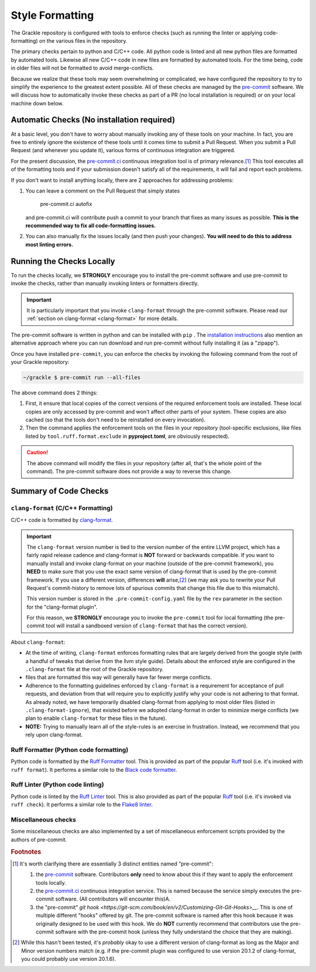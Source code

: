 Style Formatting
================

The Grackle repository is configured with tools to enforce checks (such as running the linter or applying code-formatting) on the various files in the repository.

The primary checks pertain to python and C/C++ code.
All python code is linted and all new python files are formatted by automated tools.
Likewise all new C/C++ code in new files are formatted by automated tools.
For the time being, code in older files will not be formatted to avoid merge-conflicts.

Because we realize that these tools may seem overwhelming or complicated, we have configured the repository to try to simplify the experience to the greatest extent possible.
All of these checks are managed by the `pre-commit <https://pre-commit.com/>`__ software.
We will discuss how to automatically invoke these checks as part of a PR (no local installation is required) or on your local machine down below.

Automatic Checks (No installation required)
-------------------------------------------

At a basic level, you don't have to worry about manually invoking any of these tools on your machine.
In fact, you are free to entirely ignore the existence of these tools until it comes time to submit a Pull Request.
When you submit a Pull Request (and whenever you update it), various forms of continuous integration are triggered.

For the present discussion, the `pre-commit.ci <https://pre-commit.ci/>`__ continuous integration tool is of primary relevance.\ [#f1]_
This tool executes all of the formatting tools and if your submission doesn't satisfy all of the requirements, it will fail and report each problems.

If you don't want to install anything locally, there are 2 approaches for addressing problems:

1. You can leave a comment on the Pull Request that simply states

      pre-commit.ci autofix

   and pre-commit.ci will contribute push a commit to your branch that fixes as many issues as possible.
   **This is the recommended way to fix all code-formatting issues.**

2. You can also manually fix the issues locally (and then push your changes).
   **You will need to do this to address most linting errors.**


Running the Checks Locally
--------------------------

To run the checks locally, we **STRONGLY** encourage you to install the pre-commit software and use pre-commit to invoke the checks, rather than manually invoking linters or formatters directly.

.. important::

   It is particularly important that you invoke ``clang-format`` through the pre-commit software.
   Please read our :ref:`section on clang-format <clang-format>` for more details.

The pre-commit software is written in python and can be installed with ``pip`` .
The `installation instructions <https://pre-commit.com/#installation>`__ also mention an alternative approach where you can run download and run pre-commit without fully installing it (as a "zipapp").

Once you have installed ``pre-commit``, you can enforce the checks by invoking the following command from the root of your Grackle repository:

.. code-block:: shell-session

   ~/grackle $ pre-commit run --all-files

The above command does 2 things:

1. First, it ensure that local copies of the correct versions of the required enforcement tools are installed.
   These local copies are only accessed by pre-commit and won't affect other parts of your system.
   These copies are also cached (so that the tools don't need to be reinstalled on every invocation).

2. Then the command applies the enforcement tools on the files in your repository (tool-specific exclusions, like files listed by ``tool.ruff.format.exclude`` in **pyproject.toml**, are obviously respected).

.. caution::

   The above command will modify the files in your repository (after all, that's the whole point of the command).
   The pre-commit software does not provide a way to reverse this change.


Summary of Code Checks
----------------------

.. _clang-format:

``clang-format`` (C/C++ Formatting)
+++++++++++++++++++++++++++++++++++
C/C++ code is formatted by `clang-format <https://releases.llvm.org/18.1.8/tools/clang/docs/ClangFormat.html>`__.

.. important::

   The ``clang-format`` version number is tied to the version number of the entire LLVM project, which has a fairly rapid release cadence and clang-format is **NOT** forward or backwards compatible.
   If you want to manually install and invoke clang-format on your machine (outside of the pre-commit framework), you **NEED** to make sure that you use the exact same version of clang-format that is used by the pre-commit framework.
   If you use a different version, differences **will** arise,\ [#f2]_ (we may ask you to rewrite your Pull Request's commit-history to remove lots of spurious commits that change this file due to this mismatch).

   This version number is stored in the ``.pre-commit-config.yaml`` file by the ``rev`` parameter in the section for the "clang-format plugin".

   For this reason, we **STRONGLY** encourage you to invoke the ``pre-commit`` tool for local formatting (the pre-commit tool will install a sandboxed version of ``clang-format`` that has the correct version).

About ``clang-format``:

* At the time of writing, ``clang-format`` enforces formatting rules that are largely derived from the google style (with a handful of tweaks that derive from the llvm style guide).
  Details about the enforced style are configured in the ``.clang-format`` file at the root of the Grackle repository.

* files that are formatted this way will generally have far fewer merge conflicts.

* Adherence to the formatting guidelines enforced by ``clang-format`` is a requirement for acceptance of pull requests, and deviation from that will require you to explicitly justify why your code is not adhering to that format.
  As already noted, we have temporarily disabled clang-format from applying to most older files (listed in ``.clang-format-ignore``), that existed before we adopted clang-format in order to minimize merge conflicts (we plan to enable ``clang-format`` for these files in the future).

* **NOTE:** Trying to manually learn all of the style-rules is an exercise in frustration.
  Instead, we recommend that you rely upon clang-format.

Ruff Formatter (Python code formatting)
+++++++++++++++++++++++++++++++++++++++

Python code is formatted by the `Ruff Formatter <https://docs.astral.sh/ruff/formatter/>`__ tool.
This is provided as part of the popular `Ruff <https://github.com/astral-sh/ruff>`__ tool (i.e. it's invoked with ``ruff format``).
It performs a similar role to the `Black code formatter <https://black.readthedocs.io/en/stable/>`__.

Ruff Linter (Python code linting)
+++++++++++++++++++++++++++++++++

Python code is linted by the `Ruff Linter <https://docs.astral.sh/ruff/linter/>`__ tool.
This is also provided as part of the popular `Ruff <https://github.com/astral-sh/ruff>`__ tool (i.e. it's invoked via ``ruff check``).
It performs a similar role to the `Flake8 linter <https://pypi.org/project/flake8/>`__.


Miscellaneous checks
++++++++++++++++++++
Some miscellaneous checks are also implemented by a set of miscellaneous enforcement scripts provided by the authors of pre-commit.

.. rubric:: Footnotes

.. [#f1] It's worth clarifying there are essentially 3 distinct entities named "pre-commit":

   1. the `pre-commit <https://pre-commit.com/>`__ software.
      Contributors **only** need to know about this if they want to apply the enforcement tools locally.
   2. the `pre-commit.ci <https://pre-commit.ci/>`__ continuous integration service.
      This is named because the service simply executes the pre-commit software.
      (All contributors will encounter this)A.
   3. the "pre-commit" `git hook <https://git-scm.com/book/en/v2/Customizing-Git-Git-Hooks>__`.
      This is one of multiple different "hooks" offered by git.
      The pre-commit software is named after this hook because it was originally designed to be used with this hook.
      We do **NOT** currently recommend that contributors use the pre-commit software with the pre-commit hook (unless they fully understand the choice that they are making).

.. [#f2] While this hasn't been tested, it's *probably* okay to use a different version of clang-format as long as the Major and Minor version numbers match (e.g. if the pre-commit plugin was configured to use version 20.1.2 of clang-format, you could probably use version 20.1.6).

